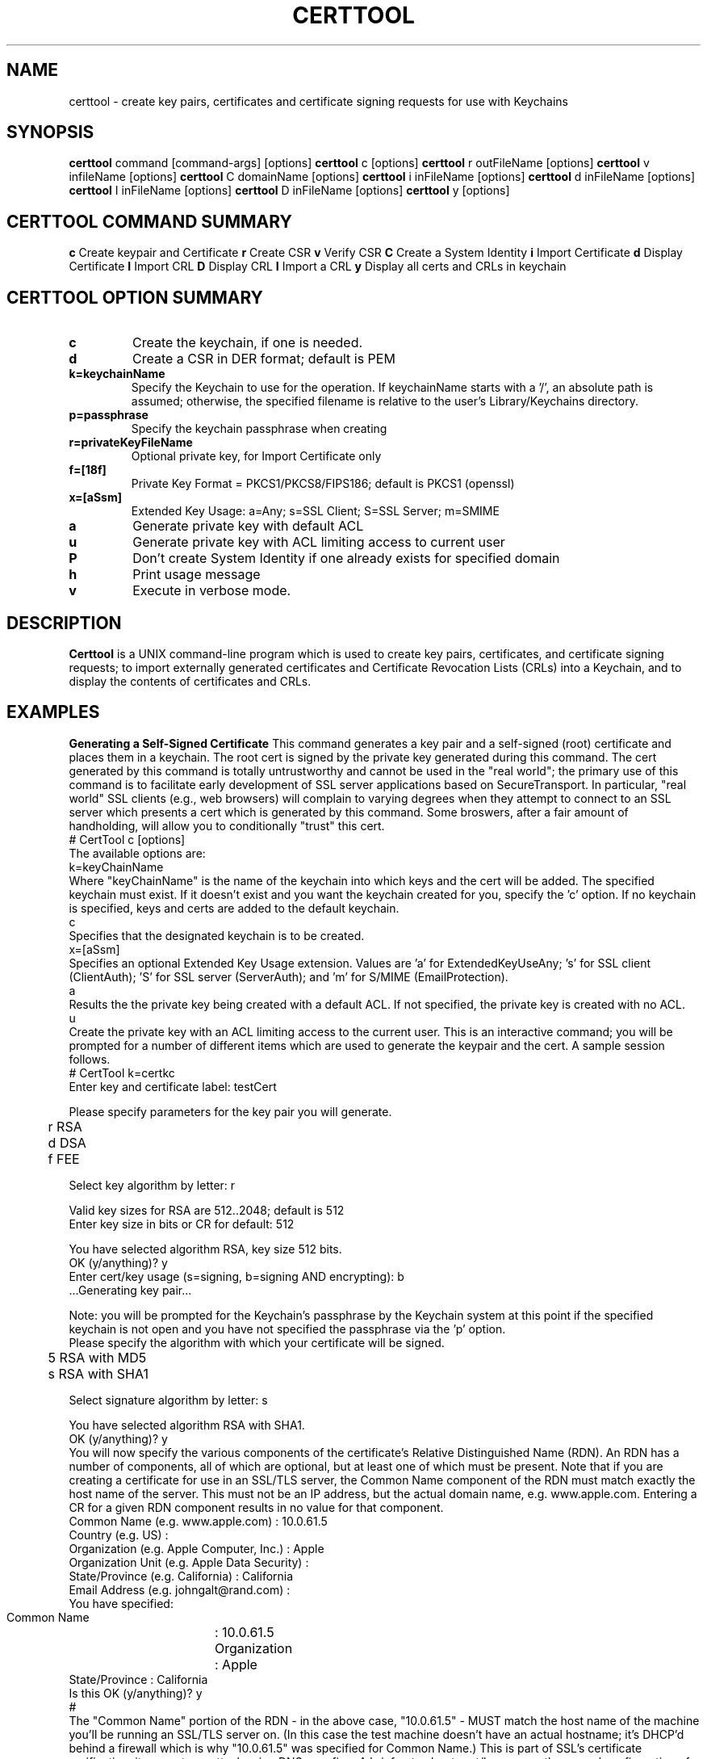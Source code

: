 .de EX
.nf
.ft CW
.RS

..
.de EE
.br
.fi
.ft 1
.RE
.Pp
..
.de BL
.TP
\(bu
..
.TH CERTTOOL 1 "March 19, 2003" "Apple Computer, Inc."
.SH NAME
certtool \- create key pairs, certificates and certificate signing requests for
use with Keychains
.SH SYNOPSIS
.B certtool
command [command-args] [options]
.Pp
.B certtool
c [options]
.Pp
.B certtool
r outFileName [options]
.Pp
.B certtool
v infileName [options]
.Pp
.B certtool
C domainName [options]
.Pp
.B certtool
i inFileName [options]
.Pp
.B certtool
d inFileName [options]
.Pp
.B certtool
I inFileName [options]
.Pp
.B certtool
D inFileName [options]
.Pp
.B certtool
y [options]
.SH CERTTOOL COMMAND SUMMARY
.B c
Create keypair and Certificate
.Pp
.B r
Create CSR
.Pp
.B v
Verify CSR
.Pp
.B C
Create a System Identity
.Pp
.B i
Import Certificate
.Pp
.B d
Display Certificate
.Pp
.B I
Import CRL
.Pp
.B D
Display CRL
.Pp
.B I
Import a CRL
.Pp
.B y
Display all certs and CRLs in keychain
.Pp
.SH "CERTTOOL OPTION SUMMARY"
.TP
.B c
Create the keychain, if one is needed.
.TP
.B d
Create a CSR in DER format; default is PEM
.TP
.B k=keychainName
Specify the Keychain to use for the operation. If keychainName starts with a '/', an absolute path is assumed; otherwise, the specified filename is relative to the user's Library/Keychains directory.
.TP
.B p=passphrase
Specify the keychain passphrase when creating
.TP
.B r=privateKeyFileName
Optional private key, for Import Certificate only
.TP
.B f=[18f]
Private Key Format = PKCS1/PKCS8/FIPS186; default is PKCS1 (openssl)
.TP
.B x=[aSsm]
Extended Key Usage: a=Any; s=SSL Client; S=SSL Server; m=SMIME
.TP
.B a
Generate private key with default ACL
.TP
.B u
Generate private key with ACL limiting access to current user
.TP
.B P
Don't create System Identity if one already exists for specified domain
.TP
.B h
Print usage message
.TP
.B v
Execute in verbose mode.
.SH "DESCRIPTION"
.B Certtool
is a UNIX command-line program which is used to create key pairs, certificates,
and certificate signing requests; to import externally generated certificates
and Certificate Revocation Lists (CRLs) into a Keychain, and to display the 
contents of certificates and CRLs. 
.SH EXAMPLES
.Pp
.B "Generating a Self-Signed Certificate"
.Pp
This command generates a key pair and a self-signed (root) certificate
and places them in a keychain. The root cert is signed by the private
key generated during this command. The cert generated by this command 
is totally untrustworthy and cannot be used in the "real world"; the 
primary use of this command is to facilitate early development of SSL 
server applications based on SecureTransport. In particular, 
"real world" SSL clients (e.g., web browsers) will complain to
varying degrees when they attempt to connect to an SSL server which
presents a cert which is generated by this command. Some broswers,
after a fair amount of handholding, will allow you to conditionally
"trust" this cert. 
.EX
# CertTool c [options]
.EE
The available options are:
.EX
k=keyChainName 
.EE
Where "keyChainName" is the name of the keychain into which keys and the cert
will be added. The specified keychain must exist. If it doesn't exist and
you want the keychain created for you, specify the 'c' option. If no keychain
is specified, keys and certs are added to the default keychain. 
.EX
c 
.EE
Specifies that the designated keychain is to be created.
.EX
x=[aSsm]
.EE
Specifies an optional Extended Key Usage extension. Values are 'a' for ExtendedKeyUseAny; 's' for SSL client (ClientAuth); 'S' for SSL server (ServerAuth); and 'm' for S/MIME (EmailProtection).
.EX
a
.EE
Results the the private key being created with a default ACL. If not specified, the private key is created with no ACL. 
.Pp
.EX
u
.EE
Create the private key with an ACL limiting access to the current user. 
.Pp
This is an interactive command; you will be prompted for a number of different
items which are used to generate the keypair and the cert. A sample session
follows. 
.EX
# CertTool k=certkc 
Enter key and certificate label: testCert 

Please specify parameters for the key pair you will generate. 

	r RSA 
	d DSA 
	f FEE 

Select key algorithm by letter: r 

Valid key sizes for RSA are 512..2048; default is 512 
Enter key size in bits or CR for default: 512 

You have selected algorithm RSA, key size 512 bits. 
OK (y/anything)? y 
Enter cert/key usage (s=signing, b=signing AND encrypting): b 
 ...Generating key pair... 

.EE
Note: you will be prompted for the Keychain's passphrase by the Keychain
system at this point if the specified keychain is not open and you have not specified the passphrase via the 'p' option. 
.EX
Please specify the algorithm with which your certificate will be signed. 

	5 RSA with MD5 
	s RSA with SHA1 

Select signature algorithm by letter: s 

You have selected algorithm RSA with SHA1. 
OK (y/anything)? y 
...creating certificate... 
.EE
You will now specify the various components of the certificate's 
Relative Distinguished Name (RDN). An RDN has a number of 
components, all of which are optional, but at least one of 
which must be present. 
.Pp
Note that if you are creating a certificate for use in an 
SSL/TLS server, the Common Name component of the RDN must match 
exactly the host name of the server. This must not be an IP 
address, but the actual domain name, e.g. www.apple.com. 
Entering a CR for a given RDN component results in no value for 
that component. 
.EX
Common Name       (e.g. www.apple.com) : 10.0.61.5
Country           (e.g. US) : 
Organization      (e.g. Apple Computer, Inc.) : Apple 
Organization Unit (e.g. Apple Data Security) : 
State/Province    (e.g. California) : California 
Email Address     (e.g. johngalt@rand.com) : 
You have specified: 
 Common Name	: 10.0.61.5 
 Organization	: Apple 
 State/Province : California 
Is this OK (y/anything)? y 
..cert stored in Keychain. 
#
.EE
The "Common Name" portion of the RDN - in the above case, "10.0.61.5" - MUST
match the host name of the machine you'll be running an SSL/TLS server on. (In this case
the test machine doesn't have an actual hostname; it's DHCP'd behind a firewall
which is why "10.0.61.5" was specified for Common Name.) This is part of SSL's
certificate verification; it prevents an attack using DNS spoofing. 
.Pp
A brief note about cert/key usage: the normal configuration of SecureTransport
is that the server cert specified in SSLSetCertificate() is capable of both
signing and encryption. If this cert is only capable of signing, you must
create a second keychain containing a cert which is capable of encryption, and
pass that to SSLSetEncryptionCertificate(). 
.Pp
.B "Generating a Certificate Signing Request (CSR)"
.Pp
A CSR is the standard means by which an administrator of a web server provides
information to a Certificate Authority (CA) in order to obtain a valid
certificate which is signed by the CA. This type of cert is used in the real
world; certs signed by CAs such as Verisign and Thawte are recognized by most web
browsers when performing SSL transactions. 
.Pp
The general procedure for obtaining a "real" cert is: 
.BL
Generate a key pair
.BL
Generate a CSR
.BL
Provide the CSR and some other information and/or documentation to the CA
.BL
CA sends you a certificate which is signed by the CA.
.BL
You import that certificate, obtained from the CA, into your keychain.
.Pp
The
items in that keychain can now be used in SecureTransport's SSLSetCertificate()
call.
.Pp
This command performs the first two steps in the above procedure. See the 
section below entitled "Importing a Certificate" for information on 
importing the resulting certificate into your keychain. The format of 
this command is 
.EX
# CertTool r outFileName [options] 
.EE
The resulting CSR will be written to "outFileName". 
The available options are: 
.EX
k=keyChainName 
.EE
Where "KeyChainName" is the name of the keychain into which keys and the cert
will be added. If no keychain is specified, keys and certs are added to the
default keychain. The specified keychain must exist unless you specify the 'c'
option.
.EX
 d 
.EE
The 'd' option tells CertTool to create the CSR in DER-encoded format. The
default is PEM-encoded, which is what most CAs expect. PEM encoded data consists
of printable ASCII text which can, for example, be pasted into an email message.
DER-encoded data is nonprintable binary data.
.EX
 c 
.EE
Specifies that the designated keychain is to be created.
.EX
a
.EE
Results the the private key being created with a default ACL. If not specified, the private key is created with no ACL. 
.EX
u
.EE
Create the private key with an ACL limiting access to the current user. 
.Pp
This is an interactive command; you will be prompted for a number of different
items which are used to generate the keypair and the CSR. The prompts given, and
the format of the data you must supply, are identical to the data shown in the
sample session in Section 2. 
.Pp
.B "Verifying a CSR"
.Pp
A CSR contains, among other things, the public key which was generated in
as described above. The CSR is signed with the associated private key. Thus the
integrity of a CSR can be verified by extracting its public key and verifying the signature of the CSR. This command performs this integrity check. The format of this command is 
.EX
# CertTool v inFileName [options] 
.EE
The only available option is the 'd' flag, which as described above in the
section entitled "Generating a Certificate Signing Request", indiciates 
that the CSR is in DER format rather than the default PEM format. 
A typical (successful) run of this command is like so: 
.EX
# CertTool v myCsr.pem 
 ...CSR verified successfully. 
.EE
A large number of things can go wrong if the verification fails; suffice it to
say that if you see anything other than the above success message, you have a
bad or corrupted CSR. 
.Pp
.B "Creating a System Identity"
.Pp
This creates a key pair and a self-signed (root) certificate in the System keychain, and registers the result in the System Identity database as being the IDentity associated with the specified domain name. The domain name is typically a string of the form "com.apple.somedomain...". You must be running as root to execute this command. 
The format of this command is 
.EX
# CertTool C domainName [options] 
.EE
The available options are:
.EX
u
.EE
Create the private key with an ACL limiting access to the current user. If not specified, the private key wil be created with a default ACL. 
.EX
P
.EE
Don't create system identity if one already exists for specified domain.
.Pp
.B "Importing a Certificate from a Certificate Authority"
.Pp
Once you have negotiated with your CA, and provided them with the CSR generated
as described above as well as any other information, documentation, and payment they
require, the CA will provide you with a certificate. Use this command to add
that certificate to the keychain containing the keypair you generated previously.
.Pp
The format of this command is 
.EX
# CertTool i inFileName [options] 
.EE
The cert to import is obtained from "inFileName". The available options are: 
.EX
k=keyChainName 
.EE
Where "keyChainName" is the name of the keychain to which the cert will be
added. If no keychain is specified, the cert is added to the default keychain.
The specified keychain typically contains the keypair you generated previously.
(Note you can import a certificate into a keychain which does not contain keys
you generated but there will be no linkage between the imported certificate and
a private key if you do this.) If the keychain is not open when this command is
executed, you will be prompted by the Keychain system for its passphrase.
.EX
r=privateKeyFileName
.EE
Where "privateKeyFileName" is the name of the optional private key file to imported along with the certificate. This option is used to import cert/key pairs which are generated by other means, such as OpenSSL. 
.EX
f=privateKeyFormat
.EE
Where "privateKeyFormat" is the format of the private key specified with the 'r' option. The formats are: '1' for PKCS1 (OpenSSL format), '8' (PKCS8), and 'f' (FIPS186, BSAFE format). The default is OpenSSL format for both RSA and DSA keys.   
.EX
 d 
.EE
Specifies DER format as described above. The default is PEM format.
.EX
 c 
.EE
Specifies that the designated keychain is to be created.
.Pp
.B "Displaying a Certificate"
.Pp
This displays the contents of an existing certificate, obtained from a file. 
The format of this command is 
.EX
# CertTool d inFileName [options] 
.EE
The cert to display is obtained from "inFileName". 
The only available option is the 'd' flag, specifying DER format as described above. The default is PEM format. Actually, in the absence of this option, certtool will correctly determine the format of the certificate (PEM or DER). 
.Pp
.B "Importing a CRL"
.Pp
This command is used to add a Certificate Revocation List (CRL) to a keychain. 
The format of this command is 
.EX
# CertTool I inFileName [options] 
.EE
The CRL to import is obtained from "inFileName".  The available options are: 
.EX
k=keyChainName 
.EE
Where "KeyChainName" is the name of the keychain to which the CRL will be added.
If no keychain is specified, the cert is added to the default keychain.  If the
keychain is not open when this command is executed, you will be prompted by the
Keychain system for its passphrase.
.EX
 d 
.EE
Specifies DER format as described above. The default is PEM format.
.EX
 c 
.EE
Specifies that the designated keychain is to be created.
.Pp
.B "Displaying a CRL"
.Pp
This displays the contents of an existing Certificate Revocation List (CRL),
obtained from a file. The format of this command is 
.EX
# CertTool D inFileName [options] 
.EE
The cert to display is obtained from "inFileName". 
The only available option is the 'd' flag, specifying DER format as described
above. The default is PEM format.
.Pp
.B "Displaying Certificates and CRLs in a keychain"
.Pp
This displays the contents of all certificates and CRLs in a keychain. The format of this command is 
.EX
# CertTool y [options] 
.EE
The available options are: 
.EX
k=keyChainName 
.EE
Where "KeyChainName" is the name of the keychain to display.
.EX
v
.EE
Specifies verbose mode.
.Pp
.B "Certificate Authorities and CSRs"
.Pp
As mentioned above, the general procedure for obtaining a "real" cert is: 
.BL
Generate a key pair
.BL
Generate a CSR
.BL
Provide the CSR and some other information and/or documentation to the CA
.BL
CA sends you a certificate which is signed by the CA.
.BL
You import that certificate, obtained from the CA, into your keychain.
.Pp
The items in that keychain can now be used in SecureTranspoert's SSLSetCertificate()
call.
.Pp
One CA with an excellent web-based interface for obtaining a cert is Verisign
(http://www.verisign.com/products/site/index.html). You can get a free 14-day
trial certificate using nothing but CertTool, Verisign's web site, and email.
You need to provide some personal information. Paste the CSR
generated as described in the section entitled "Generating a Certificate 
Signing Request" into a form on the web site. A few minutes later Verisign
emails you a certificate, which you import into your keychain.
The whole process takes less than 10 minutes. The free certificate obtained in
this manner is signed by a temporary root cert which is not recognized by any
browsers, but Verisign also provides a means of installing this temporary root
cert into your browser, directly from their web site. Typically one would use
the free, temporary cert to perform initial configuration of a server and to
ring out the general SSL infrastructure. Once you feel comfortable with the
operation of the server, then it's time to buy a "real" certificate which will
allow your web server to be trusted by any browser. 
.Pp
Thawte has a similar, very friendly service at http://www.thawte.com/.
Note that, for early web server development and/or testing, you can skip the entire procedure described above and just generate your own self-signed root cert as described above. No CA is involved; no CSR is generated; no cert needs to be imported - CertTool generates a cert for you and immediately adds it to your keychain. Bear in mind that this option will require support from various SSL clients you'll be testing with, none of which recognize your root cert.
.SH FILES
.B /System/Library/Keychains/X509Anchors
System root certificate database
.B /Library/Keychains/System.keychain
System Keychain
.SH SEE ALSO
.BR openssl ( 1 )
